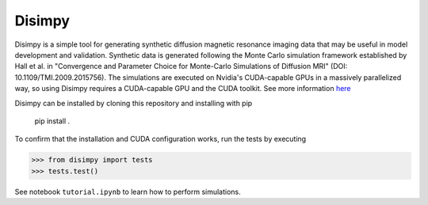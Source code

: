 *******
Disimpy
*******

Disimpy is a simple tool for generating synthetic diffusion magnetic resonance
imaging data that may be useful in model development and validation. Synthetic
data is generated following the Monte Carlo simulation framework established by
Hall et al. in "Convergence and Parameter Choice for Monte-Carlo Simulations of
Diffusion MRI" (DOI: 10.1109/TMI.2009.2015756). The simulations are executed on
Nvidia's CUDA-capable GPUs in a massively parallelized way, so using Disimpy
requires a CUDA-capable GPU and the CUDA toolkit. See more information `here 
<https://numba.pydata.org/numba-doc/dev/cuda/overview.html>`_

Disimpy can be installed by cloning this repository and installing with pip

    pip install .

To confirm that the installation and CUDA configuration works, run the tests
by executing

>>> from disimpy import tests
>>> tests.test()
    

See notebook ``tutorial.ipynb`` to learn how to perform simulations.